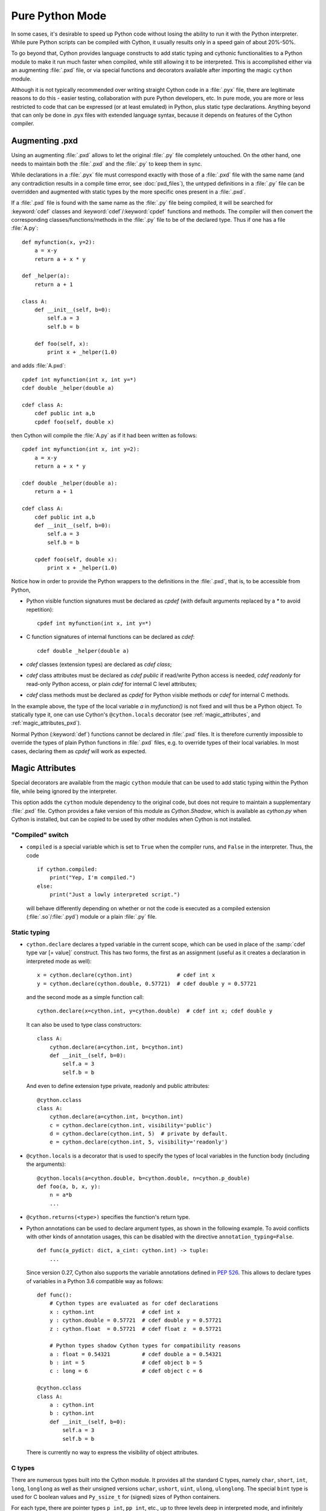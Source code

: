
.. _pure-mode:

Pure Python Mode
================

In some cases, it's desirable to speed up Python code without losing the
ability to run it with the Python interpreter.  While pure Python scripts
can be compiled with Cython, it usually results only in a speed gain of
about 20%-50%.

To go beyond that, Cython provides language constructs to add static typing
and cythonic functionalities to a Python module to make it run much faster
when compiled, while still allowing it to be interpreted.
This is accomplished either via an augmenting :file:`.pxd` file, or
via special functions and decorators available after importing the magic
``cython`` module.

Although it is not typically recommended over writing straight Cython code
in a :file:`.pyx` file, there are legitimate reasons to do this - easier
testing, collaboration with pure Python developers, etc.  In pure mode, you
are more or less restricted to code that can be expressed (or at least
emulated) in Python, plus static type declarations. Anything beyond that
can only be done in .pyx files with extended language syntax, because it
depends on features of the Cython compiler.


Augmenting .pxd
---------------

Using an augmenting :file:`.pxd` allows to let the original :file:`.py` file
completely untouched.  On the other hand, one needs to maintain both the
:file:`.pxd` and the :file:`.py` to keep them in sync.

While declarations in a :file:`.pyx` file must correspond exactly with those
of a :file:`.pxd` file with the same name (and any contradiction results in
a compile time error, see :doc:`pxd_files`), the untyped definitions in a
:file:`.py` file can be overridden and augmented with static types by the more
specific ones present in a :file:`.pxd`.

If a :file:`.pxd` file is found with the same name as the :file:`.py` file
being compiled, it will be searched for :keyword:`cdef` classes and
:keyword:`cdef`/:keyword:`cpdef` functions and methods.  The compiler will
then convert the corresponding classes/functions/methods in the :file:`.py`
file to be of the declared type.  Thus if one has a file :file:`A.py`::

    def myfunction(x, y=2):
        a = x-y
        return a + x * y

    def _helper(a):
        return a + 1

    class A:
        def __init__(self, b=0):
            self.a = 3
            self.b = b

        def foo(self, x):
            print x + _helper(1.0)

and adds :file:`A.pxd`::

    cpdef int myfunction(int x, int y=*)
    cdef double _helper(double a)

    cdef class A:
        cdef public int a,b
        cpdef foo(self, double x)

then Cython will compile the :file:`A.py` as if it had been written as follows::

    cpdef int myfunction(int x, int y=2):
        a = x-y
        return a + x * y

    cdef double _helper(double a):
        return a + 1

    cdef class A:
        cdef public int a,b
        def __init__(self, b=0):
            self.a = 3
            self.b = b

        cpdef foo(self, double x):
            print x + _helper(1.0)

Notice how in order to provide the Python wrappers to the definitions
in the :file:`.pxd`, that is, to be accessible from Python,

* Python visible function signatures must be declared as `cpdef` (with default
  arguments replaced by a `*` to avoid repetition)::

    cpdef int myfunction(int x, int y=*)

* C function signatures of internal functions can be declared as `cdef`::

    cdef double _helper(double a)

* `cdef` classes (extension types) are declared as `cdef class`;

* `cdef` class attributes must be declared as `cdef public` if read/write
  Python access is needed, `cdef readonly` for read-only Python access, or
  plain `cdef` for internal C level attributes;

* `cdef` class methods must be declared as `cpdef` for Python visible
  methods or `cdef` for internal C methods.


In the example above, the type of the local variable `a` in `myfunction()`
is not fixed and will thus be a Python object.  To statically type it, one
can use Cython's ``@cython.locals`` decorator (see :ref:`magic_attributes`,
and :ref:`magic_attributes_pxd`).

Normal Python (:keyword:`def`) functions cannot be declared in :file:`.pxd`
files.  It is therefore currently impossible to override the types of plain
Python functions in :file:`.pxd` files, e.g. to override types of their local
variables.  In most cases, declaring them as `cpdef` will work as expected.


.. _magic_attributes:

Magic Attributes
----------------

Special decorators are available from the magic ``cython`` module that can
be used to add static typing within the Python file, while being ignored
by the interpreter.

This option adds the ``cython`` module dependency to the original code, but
does not require to maintain a supplementary :file:`.pxd` file.  Cython
provides a fake version of this module as `Cython.Shadow`, which is available
as `cython.py` when Cython is installed, but can be copied to be used by other
modules when Cython is not installed.


"Compiled" switch
^^^^^^^^^^^^^^^^^

* ``compiled`` is a special variable which is set to ``True`` when the compiler
  runs, and ``False`` in the interpreter. Thus, the code

  ::

    if cython.compiled:
        print("Yep, I'm compiled.")
    else:
        print("Just a lowly interpreted script.")

  will behave differently depending on whether or not the code is executed as a
  compiled extension (:file:`.so`/:file:`.pyd`) module or a plain :file:`.py`
  file.


Static typing
^^^^^^^^^^^^^

* ``cython.declare`` declares a typed variable in the current scope, which can be
  used in place of the :samp:`cdef type var [= value]` construct. This has two forms,
  the first as an assignment (useful as it creates a declaration in interpreted
  mode as well)::

    x = cython.declare(cython.int)              # cdef int x
    y = cython.declare(cython.double, 0.57721)  # cdef double y = 0.57721

  and the second mode as a simple function call::

    cython.declare(x=cython.int, y=cython.double)  # cdef int x; cdef double y

  It can also be used to type class constructors::

    class A:
        cython.declare(a=cython.int, b=cython.int)
        def __init__(self, b=0):
            self.a = 3
            self.b = b

  And even to define extension type private, readonly and public attributes::

    @cython.cclass
    class A:
        cython.declare(a=cython.int, b=cython.int)
        c = cython.declare(cython.int, visibility='public')
        d = cython.declare(cython.int, 5)  # private by default.
        e = cython.declare(cython.int, 5, visibility='readonly')

* ``@cython.locals`` is a decorator that is used to specify the types of local
  variables in the function body (including the arguments)::

    @cython.locals(a=cython.double, b=cython.double, n=cython.p_double)
    def foo(a, b, x, y):
        n = a*b
        ...

* ``@cython.returns(<type>)`` specifies the function's return type.

* Python annotations can be used to declare argument types, as shown in the
  following example.  To avoid conflicts with other kinds of annotation
  usages, this can be disabled with the directive ``annotation_typing=False``.

  ::

    def func(a_pydict: dict, a_cint: cython.int) -> tuple:
        ...

  Since version 0.27, Cython also supports the variable annotations defined
  in `PEP 526 <https://www.python.org/dev/peps/pep-0526/>`_. This allows to
  declare types of variables in a Python 3.6 compatible way as follows::

    def func():
        # Cython types are evaluated as for cdef declarations
        x : cython.int               # cdef int x
        y : cython.double = 0.57721  # cdef double y = 0.57721
        z : cython.float  = 0.57721  # cdef float z  = 0.57721

        # Python types shadow Cython types for compatibility reasons
        a : float = 0.54321          # cdef double a = 0.54321
        b : int = 5                  # cdef object b = 5
        c : long = 6                 # cdef object c = 6

    @cython.cclass
    class A:
        a : cython.int
        b : cython.int
        def __init__(self, b=0):
            self.a = 3
            self.b = b

  There is currently no way to express the visibility of object attributes.


C types
^^^^^^^

There are numerous types built into the Cython module.  It provides all the
standard C types, namely ``char``, ``short``, ``int``, ``long``, ``longlong``
as well as their unsigned versions ``uchar``, ``ushort``, ``uint``, ``ulong``,
``ulonglong``.  The special ``bint`` type is used for C boolean values and
``Py_ssize_t`` for (signed) sizes of Python containers.

For each type, there are pointer types ``p_int``, ``pp_int``, etc., up to
three levels deep in interpreted mode, and infinitely deep in compiled mode.
Further pointer types can be constructed with ``cython.pointer(cython.int)``,
and arrays as ``cython.int[10]``. A limited attempt is made to emulate these
more complex types, but only so much can be done from the Python language.

The Python types int, long and bool are interpreted as C ``int``, ``long``
and ``bint`` respectively. Also, the Python builtin types ``list``, ``dict``,
``tuple``, etc. may be used, as well as any user defined types.

Typed C-tuples can be declared as a tuple of C types.


Extension types and cdef functions
^^^^^^^^^^^^^^^^^^^^^^^^^^^^^^^^^^

* The class decorator ``@cython.cclass`` creates a ``cdef class``.

* The function/method decorator ``@cython.cfunc`` creates a :keyword:`cdef` function.

* ``@cython.ccall`` creates a :keyword:`cpdef` function, i.e. one that Cython code
  can call at the C level.

* ``@cython.locals`` declares local variables (see above). It can also be used to
  declare types for arguments, i.e. the local variables that are used in the
  signature.

* ``@cython.inline`` is the equivalent of the C ``inline`` modifier.

Here is an example of a :keyword:`cdef` function::

    @cython.cfunc
    @cython.returns(cython.bint)
    @cython.locals(a=cython.int, b=cython.int)
    def c_compare(a,b):
        return a == b


Further Cython functions and declarations
^^^^^^^^^^^^^^^^^^^^^^^^^^^^^^^^^^^^^^^^^

* ``address`` is used in place of the ``&`` operator::

    cython.declare(x=cython.int, x_ptr=cython.p_int)
    x_ptr = cython.address(x)

* ``sizeof`` emulates the `sizeof` operator.  It can take both types and
  expressions.

  ::

    cython.declare(n=cython.longlong)
    print cython.sizeof(cython.longlong)
    print cython.sizeof(n)

* ``struct`` can be used to create struct types.::

    MyStruct = cython.struct(x=cython.int, y=cython.int, data=cython.double)
    a = cython.declare(MyStruct)

  is equivalent to the code::

    cdef struct MyStruct:
        int x
        int y
        double data

    cdef MyStruct a

* ``union`` creates union types with exactly the same syntax as ``struct``.

* ``typedef`` defines a type under a given name::

    T = cython.typedef(cython.p_int)   # ctypedef int* T

* ``cast`` will (unsafely) reinterpret an expression type. ``cython.cast(T, t)``
  is equivalent to ``<T>t``. The first attribute must be a type, the second is
  the expression to cast. Specifying the optional keyword argument
  ``typecheck=True`` has the semantics of ``<T?>t``.

  ::

    t1 = cython.cast(T, t)
    t2 = cython.cast(T, t, typecheck=True)

.. _magic_attributes_pxd:

Magic Attributes within the .pxd
^^^^^^^^^^^^^^^^^^^^^^^^^^^^^^^^

The special `cython` module can also be imported and used within the augmenting
:file:`.pxd` file. For example, the following Python file :file:`dostuff.py`::

    def dostuff(n):
        t = 0
        for i in range(n):
            t += i
        return t

can be augmented with the following :file:`.pxd` file :file:`dostuff.pxd`::

    import cython

    @cython.locals(t = cython.int, i = cython.int)
    cpdef int dostuff(int n)

The :func:`cython.declare()` function can be used to specify types for global
variables in the augmenting :file:`.pxd` file.


Tips and Tricks
---------------

Calling C functions
^^^^^^^^^^^^^^^^^^^

Normally, it isn't possible to call C functions in pure Python mode as there
is no general way to support it in normal (uncompiled) Python.  However, in
cases where an equivalent Python function exists, this can be achieved by
combining C function coercion with a conditional import as follows::

    # in mymodule.pxd:

    # declare a C function as "cpdef" to export it to the module
    cdef extern from "math.h":
        cpdef double sin(double x)


    # in mymodule.py:

    import cython

    # override with Python import if not in compiled code
    if not cython.compiled:
        from math import sin

    # calls sin() from math.h when compiled with Cython and math.sin() in Python
    print(sin(0))

Note that the "sin" function will show up in the module namespace of "mymodule"
here (i.e. there will be a ``mymodule.sin()`` function).  You can mark it as an
internal name according to Python conventions by renaming it to "_sin" in the
``.pxd`` file as follows::

    cdef extern from "math.h":
        cpdef double _sin "sin" (double x)

You would then also change the Python import to ``from math import sin as _sin``
to make the names match again.


Using C arrays for fixed size lists
^^^^^^^^^^^^^^^^^^^^^^^^^^^^^^^^^^^

Since Cython 0.22, C arrays can automatically coerce to Python lists or tuples.
This can be exploited to replace fixed size Python lists in Python code by C
arrays when compiled.  An example::

    import cython

    @cython.locals(counts=cython.int[10], digit=cython.int)
    def count_digits(digits):
        """
        >>> digits = '01112222333334445667788899'
        >>> count_digits(map(int, digits))
        [1, 3, 4, 5, 3, 1, 2, 2, 3, 2]
        """
        counts = [0] * 10
        for digit in digits:
            assert 0 <= digit <= 9
            counts[digit] += 1
        return counts

In normal Python, this will use a Python list to collect the counts, whereas
Cython will generate C code that uses a C array of C ints.
